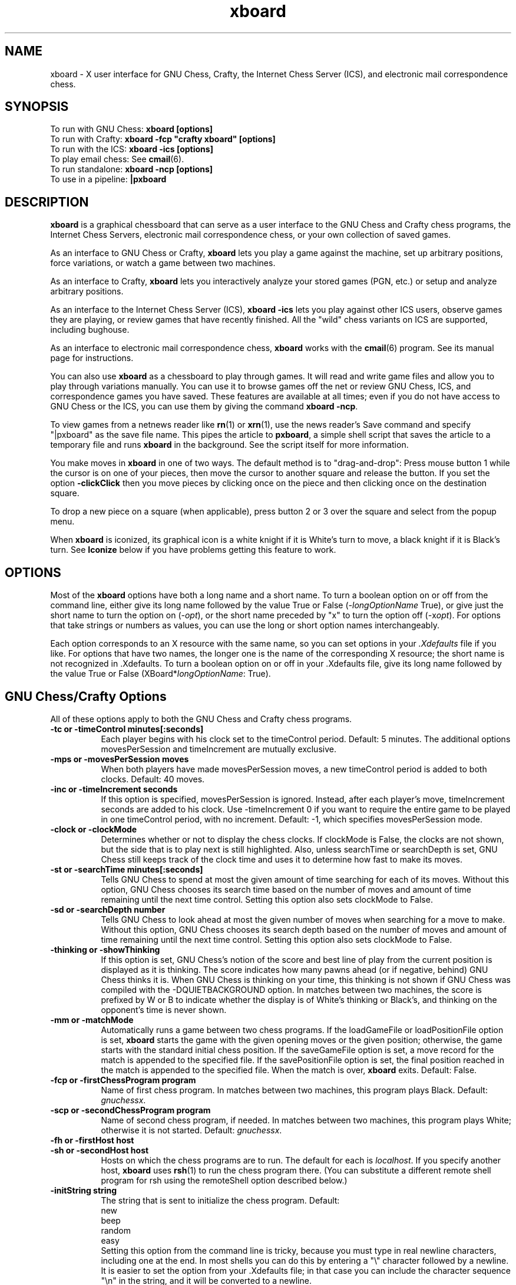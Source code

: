 .\" $Id: xboard.man,v 1.62 1996/12/19 22:42:52 mann Exp $
.TH xboard 6 "$Date: 1996/12/19 22:42:52 $" "GNU"
.SH NAME
.PP
xboard \- X user interface for GNU Chess, Crafty, the Internet Chess Server (ICS),
and electronic mail correspondence chess.
.SH SYNOPSIS
.PP
To run with GNU Chess:
.B xboard [options]
.br
To run with Crafty:
.B xboard -fcp \&"crafty xboard\&" [options]
.br
To run with the ICS:
.B xboard -ics [options]
.br
To play email chess: See
.BR cmail (6).
.br
To run standalone:
.B xboard -ncp [options]
.br
To use in a pipeline:
.B |pxboard
.SH DESCRIPTION
.PP
.BR xboard
is a graphical chessboard that can serve as a
user interface to the GNU Chess and Crafty chess programs, the
Internet Chess Servers,
electronic mail correspondence chess, or your own collection of saved games.
.PP
As an interface to GNU Chess or Crafty,
.BR xboard
lets you play a game against the machine,
set up arbitrary positions,
force variations, or watch
a game between two machines.
.PP
As an interface to Crafty,
.BR xboard
lets you interactively analyze your stored games (PGN, etc.)
or setup and analyze arbitrary positions.
.PP
As an interface to the Internet Chess Server (ICS),
.B xboard -ics
lets you play against other ICS users,
observe games they are playing, or review
games that have recently finished.  
All the "wild" chess variants on ICS are supported,
including bughouse.
.PP
As an interface to electronic mail correspondence chess,
.BR xboard
works with the
.BR cmail (6)
program.  See its manual page for instructions.
.PP
You can also use
.BR xboard
as a chessboard to play through games.
It will read and write game files and allow you to play 
through variations manually.
You can use it to browse games off the net
or review GNU Chess, ICS, and correspondence games you have saved.  
These features are available at all times; even if you do not have
access to GNU Chess or the ICS, you can use them by giving the command
.BR "xboard -ncp" .
.PP
To view games from a netnews reader like
.BR rn (1)
or
.BR xrn (1),
use the news reader's Save command and specify "|pxboard"
as the save
file name.  This pipes the article to 
.BR pxboard ,
a simple shell script that saves the article to a temporary file and runs
.BR xboard
in the background.  See the script itself for more information.
.PP
You make moves in
.BR xboard
in one of two ways. The default method is to "drag-and-drop":
Press mouse button 1 while the cursor is on one of your pieces, then
move the cursor to another square and release the button.
If you set the option
.BR -clickClick
then you move pieces by clicking once on the piece and then clicking once
on the destination square.
.PP
To drop a new piece on a square (when applicable),
press button 2 or 3 over the square and select from the popup menu.
.PP
When
.BR xboard
is iconized, its graphical icon is a white knight if it is White's turn to
move, a black knight if it is Black's turn.  See 
.B Iconize
below if you have problems getting this feature to work.
.SH OPTIONS
.PP
Most of the 
.BR xboard
options have both a long name and a short name.
To turn a boolean option on or off from the command line, either give
its long name followed by the value True or False
.RI ( -longOptionName
True), or give
just the short name to turn the option on
.RI ( -opt ),
or the short name preceded by "x" to turn the option off
.RI ( - x opt ).
For options that take strings or numbers as values, you can use the long or
short option names interchangeably.
.PP
Each option corresponds to an X resource
with the same name, so you can set options in your
.IR \&.Xdefaults
file if you like.
For options that have two names, the longer
one is the name of the corresponding X resource; the short name is not
recognized in \&.Xdefaults.
To turn a boolean option on or off in your \&.Xdefaults
file, give its long name followed by the value True or False 
.RI (XBoard* longOptionName :
True).
.SH GNU Chess/Crafty Options
All of these options apply to both the GNU Chess and Crafty
chess programs.
.TP 8
.B -tc or -timeControl minutes[:seconds]
Each player begins with his clock set to the timeControl period.
Default: 5 minutes.
The additional options movesPerSession and timeIncrement are mutually
exclusive.  
.TP 8
.B -mps or -movesPerSession moves
When both players have made movesPerSession moves, a
new timeControl period is added to both clocks.  Default: 40 moves.
.TP 8
.B -inc or -timeIncrement seconds
If this option is specified, movesPerSession is ignored.
Instead, after each player's move, timeIncrement seconds are
added to his clock.  
Use -timeIncrement 0 if you want to require the entire
game to be played in one timeControl period, with no increment.
Default: -1, which specifies movesPerSession mode.
.TP 8
.B -clock or -clockMode
Determines whether or not to display the chess clocks.
If clockMode is False, the clocks are not shown, but the
side that is to play next is still highlighted.  Also, unless 
searchTime or searchDepth is set, GNU Chess still keeps track of the
clock time and uses it to determine how fast to make its moves.
.TP 8
.B -st or -searchTime minutes[:seconds]
Tells GNU Chess to spend at most the given amount of time searching
for each of its moves.  Without this option, GNU Chess chooses
its search time based on the number of moves and amount of time
remaining until the next time control.
Setting this option also sets clockMode to False.
.TP 8
.B -sd or -searchDepth number
Tells GNU Chess to look ahead at most the given number of moves when searching
for a move to make.  Without this option, GNU Chess chooses
its search depth based on the number of moves and amount of time
remaining until the next time control.
Setting this option also sets clockMode to False.
.TP 8
.B -thinking or -showThinking
If this option is set, GNU Chess's notion of the score and best line of play
from the current position is displayed as it is thinking.  The score indicates
how many pawns ahead (or if negative, behind) GNU Chess thinks it is.  
When GNU Chess is thinking on your time, this thinking is not shown if GNU
Chess was compiled with the -DQUIETBACKGROUND option.
In matches between two machines, the score is prefixed by W or B to indicate
whether the display is of White's thinking or Black's, and thinking on the
opponent's time is never shown.
.TP 8
.B -mm or -matchMode
Automatically runs a game between two chess programs.
If the loadGameFile or loadPositionFile option is set, 
.BR xboard
starts the game with the given opening moves or the given
position; 
otherwise, the game starts with the standard initial chess position.
If the saveGameFile 
option is set, a move record for the match
is appended to the specified file.
If the savePositionFile 
option is set, the final position reached in the match
is appended to the specified file.
When the match is over, 
.BR xboard
exits.
Default: False.
.TP 8
.B -fcp or -firstChessProgram program
Name of first chess program.
In matches between two machines, this program plays Black.
Default:
.IR gnuchessx .
.TP 8
.B -scp or -secondChessProgram program
Name of second chess program, if needed.
In matches between two machines, this program plays White; otherwise
it is not started.
Default: 
.IR gnuchessx .
.TP 8
.B -fh or -firstHost host
.PD 0
.TP 8
.B -sh or -secondHost host
Hosts on which the chess programs are to run.  
The default for each is 
.IR localhost .
If you specify another host, 
.BR xboard
uses 
.BR rsh (1)
to run the chess program there.
(You can substitute a different remote shell program for rsh using the
remoteShell option described below.)
.PD
.TP 8
.B -initString string
The string that is sent to initialize the chess program.
Default:
.nf
    new
    beep
    random
    easy
.fi
Setting this option from the command line is tricky,
because you must type in real newline characters, including one at the end.
In most shells you can
do this by entering a "\\" character followed by a newline.
It is easier to set the option from your \&.Xdefaults file;
in that case you can include the character sequence "\\n" in the string, and
it will be converted to a newline.

If you change this option, don't remove the 
.I new
and
.I beep
commands.
You can remove the 
.I random
command if you
like; including it causes GNU Chess to randomize its move selection slightly so
that it doesn't play the same moves in every game.  
(Even without 
.IR random ,
GNU Chess
randomizes its choice of moves from its opening book.)
You can also remove 
.I easy
if you like; including it toggles easy mode
off, causing GNU Chess to think on your time.
That is, if 
.I easy
is 
.I included
in the initString, GNU Chess thinks on your time; if not, it does not.  
Yes, this does seem backwards, doesn't it!
You can also try adding other commands to the initString; 
see the GNU Chess documentation for details.
.TP 8
.B -whiteString string
.PD 0
.TP 8
.B -blackString string
These options control what is sent when the Machine White and Machine Black
buttons are selected.  This is mostly for compatibility with obsolete versions
of GNU Chess.
.PD
.SH Internet Chess Server Options
.TP 8
.B -ics or -internetChessServerMode
Connect with an Internet Chess Server to play chess against
its other users, observe games they are playing, or
review games that have recently finished.  Default: False.

To use xboard in ICS mode, run it in the foreground, and use the
terminal you started it from to type commands and receive text responses
from the chess server.  Useful ICS commands include
.IR who
to see who is logged on,
.IR games
to see what games are being played,
.IR match
to challenge another player to a game,
.IR observe
to observe an ongoing game,
.IR examine
or
.IR oldmoves
to review a recently completed game,
and of course
.IR help .
Some special 
.BR xboard
features are activated when you are in 
.IR examine 
mode on ICS.  See the descriptions of the menu commands
Forward, Backward, Pause, ICS Client, and Stop Examining below.
.TP 8
.B -icslogon or -internetChessServerLogonScript file-name
Whenever
.BR xboard
connects to the Internet Chess Server, if it finds a file with
the name given in this option,
it feeds the file's contents to the ICS as commands.
The default file name is 
.IR .icsrc .
Usually the first two lines of the file should be your ICS user name
and password.
The file can be either in $CHESSDIR, in 
.BR xboard 's
working directory if CHESSDIR is not set, or in your home directory.
.TP 8
.B -msLoginDelay delay
If you experience trouble logging onto an ICS using the
.B -icslogon
option, inserting some delay between characters of the login
script may help. This option inserts
.B delay
milliseconds of delay per character. Good values to
try are 100 and 250.
.TP 8
.B -icsinput or -internetChessServerInputBox
If this option is True in ICS mode,
.B xboard
creates an extra window that you can use for typing in ICS commands.
The input box is especially useful if you want to type in something long or do
some editing on your input, because output from ICS doesn't get mixed
in with your typing as it would in the main terminal window.
.TP 8
.B -autocomm or -autoComment
If autoComment is True, any remarks made on ICS while you are observing or
playing a game are recorded as a comment on the current move.  This includes
remarks made with the ICS commands
.I say, tell, whisper,
and
.I kibitz.
Limitation: remarks that you type yourself are not recognized;
.BR xboard
scans only the output from ICS, not the input you type to it.
Default: False.
.TP 8
.B -autoflag or -autoCallFlag
If autoCallFlag is True and your opponent runs out of time
before you do,
.BR xboard
will automatically call his flag, claiming a win on time (or a draw
if you do not have mating material).
Default: False.
.TP 8
.B -autobs or -autoObserve
If autoObserve is True and you add a player to your 
.IR gnotify
list on ICS,
.BR xboard
will automatically observe all of that player's games, unless you are
doing something else (such as observing or playing a game of your own) when
one starts.
The games are displayed 
from the point of view of the player on your gnotify list; that is, his
pawns move from the bottom of the window towards the top.
Exceptions:  If both players in a game are on your gnotify list, if
your ICS 
.IR highlight
variable is set to 0, or if the ICS you are using does not 
properly support observing from Black's point of view,
you will see the game from White's point of view.
Default: False.
.TP 8
.B -moves or -getMoveList
If getMoveList is True, whenever
.BR xboard
receives the first board of a new game (or a different game from
the one it is currently displaying), it
retrieves the list of past moves from the ICS.
You can then review the moves with the Forward and Backward commands
or save them with Save Game.  The default is True.  You might want to
turn off this option if you are observing several blitz games at once,
to keep from wasting time and network bandwidth fetching the move lists over
and over.
.TP 8
.B -quiet or -quietPlay
If this option is True, 
.BR xboard
will automatically issue an ICS 
.I "set shout 0"
command whenever you start a
game and a 
.I "set shout 1"
command whenever you finish one.  Thus you 
will not be distracted by shouts from other ICS users while playing.
Default: False.
.TP 8
.B -icshost or -internetChessServerHost host
The Internet host name or address of the chess server to connect 
to when in ICS mode.  
Default: chessclub.com.
See the file 
.I ics-addresses
in the 
.BR xboard
source distribution for a list of other addresses to try.  See
also the output of the command 
.IR "finger chess@ics.onenet.net" .
If your site doesn't have a working Internet name server, try 
specifying the host address in numeric form.  The address of chessclub.com
is 192.231.221.16; that of ics.onenet.net is 164.58.253.10.
.TP 8
.B -icsport or -internetChessServerPort port-number
The port number to use when connecting to a chess server in ICS mode.
Default: 5000.
.TP 8
.B -gateway host-name
If this option is set to a host name,
.BR xboard
uses
.BR rsh (1)
to run the 
.BR telnet (1)
program on the given host to communicate with the Internet
Chess Server instead of using its own internal implementation 
of the telnet protocol.
You can substitute a different remote shell program for rsh using the
remoteShell option described below.
See the FIREWALLS section below for an explanation of when this option is
useful. 
.TP 8
.B -telnet or -useTelnet
If this option is set to True,
.BR xboard 
runs the 
.BR telnet (1)
program to communicate with the Internet Chess
Server.  If the option is False (the default),
.BR xboard
opens a TCP socket and uses its own internal implementation 
of the telnet protocol to communicate with the ICS.  
See the FIREWALLS section
below for an explanation of when this option is useful.
.TP 8
.B -telnetProgram prog-name
This option gives the name of the telnet program to be used with the 
gateway and useTelnet options.  The default is 
.IR telnet .
The telnet program 
is invoked with the value of internetChessServerHost as its first argument
and the value of internetChessServerPort as its second argument.
See the FIREWALLS section below for an explanation of when this option is
useful. 
.TP 8
.B -internetChessServerCommPort or -icscomm dev-name
If this option is set, 
.BR xboard
communicates with the ICS through the given character I/O device
instead of opening a TCP connection.
Use this option if your system
does not have any kind of Internet connection itself (not
even a SLIP or PPP connection), but you do have dialup access 
(or a hardwired terminal line) to an Internet
service provider from which you can telnet to the ICS.

The support for this option in 
.BR xboard
is minimal.  You need to set all communication parameters and tty modes
before you enter
.BR xboard .

Use a script something like this:

.nf
    stty raw -echo 9600 > /dev/tty00
    xboard -ics -icscomm /dev/tty00
.fi

Here replace 
.IR /dev/tty00
with the name of the device that your
modem is connected to.  
You might have to add several more options to these stty commands.  See the
man pages for 
.BR stty (1)
and
.BR tty (4)
if you run into problems.  Also, on many systems
stty works on its standard input instead of standard output, so you
have to use "<" instead of ">".

If you are using linux, try starting with the script below.  Change it as
necessary for your installation.

.nf
    ##################################################
    #!/bin/sh -f
    # configure modem and fire up xboard
    
    # configure modem
    ( stty 2400 ; stty raw ; stty hupcl ; stty -clocal 
      stty ignbrk ; stty ignpar ; stty ixon ; stty ixoff 
      stty -iexten ; stty -echo ) < /dev/modem

    xboard -ics -icscomm /dev/modem
    ##################################################
.fi

After you start
.BR xboard
in this way, type whatever commands are necessary to dial out to
your Internet provider and log in.
Then telnet to ICS, using a command like 
.IR "telnet chessclub.com 5000" .
Important: See the paragraph in the LIMITATIONS section below 
about extra echoes.
.TP 8
.B -colorizeMessages or -colorize
Setting
.I colorizeMessages
to True causes Xboard to colorize the messages received from the ICS.
Colorization works only if your xterm 
supports ISO 6429 escape sequences for changing text colors.
.TP 8
.B -colorShout foreground,background,bold
.PD 0
.TP 8
.B -colorSShout foreground,background,bold
.TP 8
.B -colorChannel foreground,background,bold
.TP 8
.B -colorKibitz foreground,background,bold
.TP 8
.B -colorTell foreground,background,bold
.TP 8
.B -colorChallenge foreground,background,bold
.TP 8
.B -colorNormal foreground,background,bold
.PD
These options set the colors used when colorizing ICS messages.
All ICS messages are grouped into one of these categories:
shout, sshout, channel 1, other channel, kibitz, tell, challenge, normal.

Each foreground or background argument can be one of the following:
black, red, green, yellow, blue, magenta, cyan, white, or default.
Here "default" means the default foreground or background color of
your xterm.  Bold can be 1 or 0.  If background is omitted, "default"
is assumed; if bold is omitted, 0 is assumed.

Here is an example of how to set the colors in your \&.Xdefaults file.
The colors shown here are the default values; you will get
them if you turn -colorize on without specifying your own colors.
.nf
    xboard*colorizeMessages: true	
    xboard*colorShout: green
    xboard*colorSShout: green, black, 1
    xboard*colorChannel1: cyan
    xboard*colorChannel: cyan, black, 1
    xboard*colorKibitz: magenta, black, 1
    xboard*colorTell: yellow, black, 1
    xboard*colorChallenge: red, black, 1
    xboard*colorNormal: default
.fi
.SH Load and Save Options
.TP 8
.B -lgf or -loadGameFile file
.PD 0
.TP 8
.B -lgi or -loadGameIndex index
If the loadGameFile option is set,
.BR xboard
loads the specified game file at startup.
The file name "-" specifies the standard input.
If there is more than one game in the file,
.BR xboard
pops up a menu of the available games, with entries based on their PGN 
(portable game notation) tags.
If the loadGameIndex option is set to
.IR N ,
the menu is suppressed and
the
.IR N th
game found in the file is loaded immediately.
The menu is also suppressed if matchMode is enabled or if the game file
is a pipe; in these cases the first game in
the file is loaded immediately.  Use the
.BR pxboard
shell script if you want to pipe files containing multiple games into
.BR xboard 
and still see the menu.
.PD
.TP 8
.B -td or -timeDelay seconds
Time delay between moves during 
.BR Load Game .
Fractional seconds are allowed; try -td 0.4.  
A time delay value of -1 tells
.BR xboard
not to step through game files automatically.
Default: 1 second.
.TP 8
.B -sgf or -saveGameFile file
If this option is set, 
.BR xboard 
appends a record of every game played to the specified file.
The file name "-" specifies the standard output.
.TP 8
.B -autosave or -autoSaveGames
If this option is True, at the end of every game
.BR xboard
prompts you for a file name and appends a record
of the game to the file you specify.  Ignored if saveGameFile is set.
Default: False.
.TP 8
.B -lpf or -loadPositionFile file
.PD 0
.TP 8
.B -lpi or -loadPositionIndex index
If the loadPositionFile option is set,
.BR xboard
loads the specified position file at startup.
The file name "-" specifies the standard input.
If the loadPositionIndex option is set to 
.IR N ,
the
.IR N th
position found in the file is loaded; otherwise the first position is loaded.
.PD
.TP 8
.B -spf or -savePositionFile file
If this option is set, 
.BR xboard 
appends the final position reached in
every game played to the specified file.
The file name "-" specifies the standard output.
.TP 8
.B -oldsave or -oldSaveStyle
If this option is False (the default), 
.BR xboard
saves games in PGN (portable game notation) and positions in FEN
(Forsythe-Edwards notation).  If the option is True, 
a save style that is compatible with older versions of
.BR xboard
is used instead.
.SH User Interface Options
.TP 8
.B standard Xt options
.BR xboard
accepts standard Xt options like -display, -geometry, and -iconic.
.TP 8
.B -bell or -ringBellAfterMoves
If this option is True,
.BR xboard
alerts you by ringing the terminal bell after each
of your opponent's moves (or after every move if
you are observing a game on the Internet Chess Server).
The bell is not rung after moves you make 
or moves read from a saved game file.  Default: False.

If you turn on this option when using
.BR xboard
with the Internet Chess Server, you will probably want to
give the 
.I "set bell 0"
command to the ICS, since otherwise the ICS
will ring the bell itself after every move.
.TP 8
.B -queen or -alwaysPromoteToQueen
If this option is False (the default),
.BR xboard
brings up a dialog box whenever you move a pawn to the last rank,
asking what piece you want to promote it to.  
If the option is True, your pawns are always promoted to
queens.  (Your opponent can still underpromote, however.)
.TP 8
.B -legal or -checkLegality
If this option is True (the default), 
.B xboard
checks whether moves you try to make with the mouse are legal, and
refuses to let you make an illegal move.  If the option is False,
you can make any move.  If GNU Chess, Crafty, or the ICS is active,
they will still reject illegal moves.  Turning off this option is
useful if you are playing a chess variant with rules that 
.B xboard
does not understand.
.TP 8
.B -size or -boardSize "(Large | Medium | Small | Tiny | n1,n2,n3,n4,n5,n6)"
Determines how large the board will be.
The Large board uses 80x80 pieces, Medium 64x64, Small 40x40, and Tiny 21x21.
Piece bitmaps of all these sizes are built into
.BR xboard .
The default depends on the size of your screen; it is approximately the
largest size that will fit without clipping.

You can select other sizes or vary other layout parameters by providing
a list of comma-separated values (with no spaces) as the argument.
The n1 value gives the piece size, n2 the width of the black border
between squares, n3 the preferred pixel size for the 
.IR clockFont ,
n4 the preferred pixel size for the 
.IR coordFont ,
n5 the smallLayout flag (0 or 1), and n6 the tinyLayout flag (0 or 1).  
If smallLayout is 1 and 
.I titleInWindow
is True, 
the window layout is rearranged to make more room for the title.
If tinyLayout is 1, the labels on the menu bar are abbreviated
to one character each, the buttons in the button bar are made narrower,
and a smaller default font is used.
You do not need to provide all the values; for any you omit from the
end of the list, defaults are taken from the nearest built-in size.
.TP 8
.B -coords or -showCoords
If this option is True,
.BR xboard
displays algebraic coordinates along the board's left and bottom edges.
The default is False.  The
.IR coordFont
option specifies what font to use.  
.TP 8
.B -flip or -flipView
If you are
playing a game on the ICS, the board is always
oriented at the start of the game so that your 
pawns move from the bottom of the window towards the top.
Otherwise, the starting orientation 
is determined by the flipView option; if it is
False (the default), White's pawns move from bottom to top at the
start of each game; if it is True, Black's pawns move from bottom to top.
.TP 8
.B -title or -titleInWindow 
If this option is True, 
.BR xboard
displays player names (for ICS games) and game file names (for Load
Game) inside its main window.  If the option is False (the default),
this information is displayed only in the window banner.  You probably
won't want to set this option unless the information is not showing up
in the banner, as happens with a few X window managers.
.TP 8
.B -mono or -monoMode
Determines whether
.BR xboard
displays its pieces and squares with two colors (True) or four (False).
You shouldn't have to specify monoMode;
.BR xboard
will determine if it is necessary.
.TP 8
.B -borderXoffset
.PD 0
.TP 8
.B -borderYoffset
These options are part of a kludge 
that helps position the Comment and Edit Comment
windows in the same place on the screen when they are closed and reopened.
They should be set equal to the width and height of the borders that
your X window manager adds to windows when it displays them.  The
defaults are correct for 
.BR tvtwm (1).
.PD
.TP 8
\fB\-flashCount\fP \fIcount\fP
.PD 0
.TP 8
\fB\-flashRate\fP \fIrate\fP
These options enable flashing of pieces when they
land on their destination square.
.B flashCount
tells XBoard how many times to flash a piece after it
lands on its destination square.
.B flashRate
controls the rate of flashing (flashes/sec).
Defaults:

.nf
    flashCount = 0 (No flashing)
    flashRate = 5
.fi

Here's an example of how to specify these options in your .Xdefaults file:

.nf
    xboard*flashCount: 3
    xboard*flashRate: 5
.fi

.PD
.TP 8
.B -clickClick or -click
With this option, you move pieces by clicking once on the
piece and then once on the destination square. Without this
option,
.BR xboard
defaults to the click-drag-release behavior.
Here's an example of how to specify this option in your .Xdefaults file:

.nf
    xboard*clickClick: True
.fi
.PD
.TP 8
.B -clockFont
The font used for the clocks.
If the option
value is a pattern that does not specify the font size, 
.BR xboard
tries to choose an appropriate font for the board size being used.
Default: -*-helvetica-bold-r-normal--*-*-*-*-*-*-*-*.
.TP 8
.B -coordFont
The font used for rank and file coordinate labels if 
.IR showCoords
is True.
If the option
value is a pattern that does not specify the font size, 
.BR xboard
tries to choose an appropriate font for the board size being used.
Default: -*-helvetica-bold-r-normal--*-*-*-*-*-*-*-*.
.TP 8
.B -font
The font used for popup dialogs, menus, comments, etc.
If tinyLayout is true (e.g., if "-size Tiny" is specified), the default is
-*-helvetica-medium-r-normal--11-*-*-*-*-*-*-*.  Otherwise, the default is
-*-helvetica-medium-r-normal--14-*-*-*-*-*-*-*.
.TP 8
.B -bitmapDirectory or -bm
By default, 
.BR xboard
uses a set of compiled-in bitmaps for its pieces, icons, and menu checkmark.
If the
.IR bitmapDirectory
option is set at runtime,
bitmaps are taken from files in the specified directory.
If any bitmap file is missing or unusable, 
.BR xboard
looks for a built-in bitmap of the required type and size instead.

Files in the bitmapDirectory must be named as follows:
The first character of a piece bitmap name gives the piece it 
represents (p, n, b, r, q, or k),
the next characters give the size in pixels, the
following character indicates whether the piece is solid or outline (s or o),
and the extension is ".bm".
For example, a solid 80x80 knight would be named "n80s.bm".
The outline bitmaps are used only in monochrome mode.
The icons are named "icon_white.bm" and "icon_black.bm", and the
menu checkmark is named "checkmark.bm".

Two sets of bitmaps are distributed with
.BR xboard .
Those in the directory
.I bitmaps
are normally compiled in as the default.
Those in the
.I bitmaps.xchess
directory can be selected at runtime with the bitmapDirectory option.
If you want to compile in the latter set as the default, rename the
.I bitmaps 
directory to "bitmaps.fselch" and the
.I bitmaps.xchess
directory to "bitmaps"; then recompile
.BR xboard .
If you want to add another compiled-in size, edit the bitmaps.h file
in the bitmaps directory, and
optionally edit xboard.h to associate a name and default layout
parameters with your new size.
.TP 8
.B -xpmDirectory or -xpm
Instead of bitmaps,
.B xboard
can use X pixmaps as its piece images.
If the
.IR xpmDirectory
option is set,
pixmaps are taken from files in the specified directory.
The directory
may contain multiple sizes of pieces. 
.B xboard
will choose the closest
based either on screen size or on the 
.I size 
option.

You can import pieces from the
.B ZIICS
distribution by using the 
.B zic2xpm
program to convert them to pixmaps.
ZIICS provides a large number of piece sets to choose from.
Here's how to import them:
.sp
1) Download the ZIICS distribution. It is available from

.nf
     ftp://ftp.onenet.net/pub/chess/DOS/ziics131.exe
.fi
.sp
2) Unzip it into a directory, for example:

.nf
      unzip -L ziics131.exe -d ~/ziics
.fi
.sp
3) Pick a chess set you want to use, for example the FRITZ4 set.
Create a directory to hold the pieces, then run the
.B zic2xpm
program to create the pieces:

.nf
      mkdir ~/fritz4
      cd ~/fritz4
      zic2xpm ~/ziics/fritz4.*
.fi
.sp
(The
.B zic2xpm
program is in the directory where Xboard was compiled,
in case you didn't do a 
.IR "make install" .)
.sp
4) Now, just add the
.B -xpm
option when you start Xboard:

.nf
     xboard -xpm ~/fritz4     (... other options ...)
.fi
.sp
Or, even easier, just add this to your .Xdefaults file:
.nf
     xboard*xpmDirectory: ~/fritz4
.fi
.sp
Now you don't have to give the
.B -xpm
option every time.
.TP 8
.B -whitePieceColor
.PD 0
.TP 8
.B -blackPieceColor
.TP 8
.B -lightSquareColor
.TP 8
.B -darkSquareColor
.PD
Colors to use for the pieces and squares.
Defaults:

.nf
    -whitePieceColor     #FFFFCC
    -blackPieceColor     #202020
    -lightSquareColor    #C8C365
    -darkSquareColor     #77A26D
.fi

If you are using a grayscale monitor, try setting the colors to:

.nf
    -whitePieceColor     gray100
    -blackPieceColor     gray0
    -lightSquareColor    gray80
    -darkSquareColor     gray60
.fi
.SH Other Options
.TP 8
.B -ncp or -noChessProgram
If this option is True,
.BR xboard
acts as a passive chessboard; it does not
start a chess program at all.
Turning on this option also turns off clockMode.
Default: False.
.TP 8
.B -debug or -debugMode
Turns on debugging printout.
.TP 8
.B -rsh or -remoteShell shell-name
Name of the command used to run programs remotely.  
The default is 
.I rsh
or
.IR remsh ,
determined when
.BR xboard
is configured and compiled.
.TP 8
.B -ruser or -remoteUser user-name
User name on the remote system when running programs with the remoteShell.
The default is your local user name.
.SH MENU COMMANDS, BUTTONS, AND KEYS
.PP
All 
.BR xboard
commands are available on menus.  The most frequently used
commands also have shortcut keys or on-screen buttons.
.SH File Menu
.TP 8
.B Reset
Resets
.BR xboard
and GNU Chess to the beginning of a new chess game.
The "r" key is a keyboard equivalent.
In Internet Chess Server mode, clears the current state of 
.BR xboard ,
then resynchronizes with ICS by sending a 
.IR refresh
command.
If you want to stop playing, observing, or examining a game 
on ICS, use an appropriate command from the 
Action menu, not Reset.
.TP 8
.B Load Game
Plays a game from a record file.
The "g" key is a keyboard equivalent.
A popup dialog prompts you for the file name.
If the file contains more than one game, a second popup dialog displays
a list of games (with information drawn from their PGN tags, if any), and you
can select the one you want.
Alternatively, you can load the 
.IR N th
game in the file directly from the file name dialog, by typing the number
.IR N 
after the file name, separated by a space.

The game file parser will accept PGN (portable game notation), or
in fact almost any file that contains moves in algebraic notation.
Notation of the form "P@f7" is accepted for piece-drops in bughouse games;
this is a nonstandard extension to PGN.
If the file includes a PGN position (FEN tag), or an old-style
.BR xboard
position diagram
bracketed by "[--" and "--]" before the
first move, the game starts from that position.
Text enclosed in parentheses, square brackets, or curly braces 
is assumed to be commentary and is displayed in a pop-up window.
Any other text in the file is ignored.  PGN variations (enclosed in 
parentheses) are treated as comments; 
.BR xboard
is not able to walk variation trees.
.TP 8
.B Load Next Game
Loads the next game from the last game record file you loaded.
The shifted "N" key is a keyboard equivalent.
.TP 8
.B Load Previous Game
Loads the previous game from the last game record file you loaded.
The shifted "P" key is a keyboard equivalent.
Not available if the last game was loaded from a pipe.
.TP 8
.B Reload Same Game
Reloads the last game you loaded.
Not available if the last game was loaded from a pipe.
.TP 8
.B Load Position
Sets up a position from a position file.
A popup dialog prompts you for the file name.
If the file contains more than one saved position, and you want
to load the 
.IR N th
one, type the number 
.IR N 
after the file name, separated by a space.
Position files must be in FEN (Forsythe-Edwards notation), or in the format
that the Save Position command writes when oldSaveStyle is turned on.
.TP 8
.B Save Game
Appends a record of the current game to a file.
A popup dialog prompts you for the file name.
If the game did not begin with the standard starting position,
the game file includes the starting position used.
Games are saved in the PGN (portable game notation) format,
unless the oldSaveStyle option is
True, in which case they are saved in an older format that is specific to 
.BR xboard .
Both formats are human-readable, and both can be read back by the Load Game 
command. 
Notation of the form "P@f7" is generated for piece-drops in bughouse games;
this is a nonstandard extension to PGN.
.TP 8
.B Save Position
Appends a diagram of the current position to a file.
A popup dialog prompts you for the file name.
Positions are saved in FEN (Forsythe-Edwards notation) format unless
the oldSaveStyle option is True, in which case they are saved in an older,
human-readable format that is specific to 
.BR xboard .
Both formats can be read back by the Load Position command.
.TP 8
.B Mail Move
.PD 0
.TP 8
.B Reload CMail Message
See the manual page for
.BR cmail (6).
.PD
.TP 8
.B Exit
Exits from
.BR xboard .
The shifted "Q" key is a keyboard equivalent.
.SH Mode Menu
.TP 8
.B Machine White
Forces GNU Chess to play White.  GNU Chess mode only.
.TP 8
.B Machine Black
Forces GNU Chess to play Black.  GNU Chess mode only.
.TP 8
.B Two Machines
Plays a game between two computer programs.  GNU Chess mode only.
.TP 8
.B Analysis Mode
Puts XBoard in analysis mode on the current edited position or game.
This mode requires that you use Crafty, version 9.25 or higher.
See the manual section
GETTING CRAFTY
for more information on getting and installing Crafty.
.TP 8
.B Analyze File
This mode lets you load a game from a file (PGN, etc.) and use Crafty
to interactively analyze it. This requires that you use Crafty 9.25
or higher.
See the manual section
GETTING CRAFTY
for more information on getting and installing Crafty.
.TP 8
.B ICS Client
ICS mode only.  Takes 
.BR xboard
out of the Edit Game or Edit Position state.

While you are examining a game on the ICS,
you can issue the ICS position-editing commands with the mouse.  
Do this with ICS Client selected on the Mode menu, not Edit Position; the
latter edits only your local copy of the position.
To drop a new piece on a square, press mouse button 2 or 3
over the square.  This brings up a menu of white pieces (button 2) or black
pieces (button 3).  Additional menu choices let you empty the square or
clear the board.
You cannot set the side to play or drag pieces to arbitrary squares while
examining on ICS, however; the ICS permits only legal moves in this mode.

If you are playing a bughouse game on the ICS, you can drop an offboard piece
by pressing mouse button 2 or 3 over an empty square to bring up a piece menu.
It makes no difference which button you use.  A list of the offboard pieces
each player has available is shown in the window title after the player's name.
.TP 8
.B Edit Game
Allows you to make moves for both Black and White, and
to change moves after backing up with the Backward command.
The clocks do not run.

In GNU Chess mode, GNU chess continues to check moves for
legality but does not participate in the game.  You can bring GNU
Chess back into the game by selecting Machine White, Machine Black, 
or Two Machines.

In ICS mode, the moves are not sent to the ICS:
Edit Game takes 
.BR xboard
out of ICS Client mode and lets you edit games locally.
If you want to edit
games on ICS in a way that other ICS users can see,
use the ICS
.IR examine
command or start an ICS match against yourself.
.TP 8
.B Edit Position
Lets you set up an arbitrary board position.
Use mouse button 1 to drag pieces to new squares, or to
delete a piece by dragging it off the board or dragging an empty square
on top of it.  To drop a new piece on a square, press mouse button 2 or 3
over the square.  This brings up a menu of white pieces (button 2) or black
pieces (button 3).  Additional menu choices let you empty the square or
clear the board.  You can set the side to play next
by clicking on the White or Black indicator at the top of the screen.
Selecting Edit Position causes 
.BR xboard
to discard all remembered moves in the current game.

In ICS mode, changes made to the position by Edit Position
are not sent to the ICS:  Edit Position takes 
.BR xboard
out of ICS Client mode and lets you edit positions locally.
If you want to edit
positions on ICS in a way that other ICS users can see,
use the ICS
.IR examine
command, or start an ICS match against yourself.  
(See also the ICS Client topic above.)
.TP 8
.B Show Game List
Shows or hides the list of games generated by the last Load Game command.
.TP 8
.B Edit Tags
Lets you edit the PGN (portable game notation)
tags for the current game.  After editing, the tags must still conform to
the PGN tag syntax:

.nf
    <tag-section> ::= <tag-pair> <tag-section>
		      <empty>
    <tag-pair> ::= [ <tag-name> <tag-value> ]
    <tag-name> ::= <identifier>
    <tag-value> ::= <string>
.fi

See the PGN Standard for full details.  Here is an example:

.nf
    [Event "Portoroz Interzonal"]
    [Site "Portoroz, Yugoslavia"]
    [Date "1958.08.16"]
    [Round "8"]
    [White "Robert J. Fischer"]
    [Black "Bent Larsen"]
    [Result "1-0"]
.fi

Any characters that do not match this syntax are silently ignored.  Note that
the PGN standard requires all games to have at least the seven tags shown
above.  Any that you omit will be filled in by
.BR xboard
with "?" (unknown value), or "-" (inapplicable value).
.TP 8
.B Edit Comment
Adds or modifies a comment on the current position.  Comments are
saved by Save Game and are displayed by Load Game, Forward, and Backward.
.TP 8
.B ICS Input Box
Shows or hides the ICS input box.  
See the internetChessServerInputBox option.  ICS mode only.
.TP 8
.B Pause
Pauses updates to the board, and if you are playing
against GNU Chess, also pauses your clock.
To continue, select Pause again, and the display will automatically
update to the latest position.
The [P] button and keyboard "p" key are equivalents.

If you select Pause when you are playing against GNU Chess and
it is not your move, GNU Chess's clock
will continue to run and it will eventually make a move, at which point
both clocks will stop.  Since board updates are paused, however,
you will not see the move until you exit from Pause mode (or select Forward).
This behavior is meant to simulate adjournment with a sealed move.

If you select Pause while you are in 
.IR examine
mode on ICS, you can step
backward and forward in the current history of the examined game without
affecting the other observers and examiners.  Select Pause again to reconnect
yourself to the current state of the game on ICS.

If you select Pause while you are loading a game, the 
game stops loading.
You can load more moves manually by selecting Forward, or resume automatic
loading by selecting Pause again.
.SH Action Menu
.TP 8
.B Accept
Accepts a pending match offer.
If there is more than one offer pending, you will have to type in a more
specific command instead of using this menu choice.  ICS mode only.
.TP 8
.B Decline
Declines a pending offer (match, draw, adjourn, etc.).
If there is more than one offer pending, you will have to type in a more
specific command instead of using this menu choice.  ICS mode only.
.TP 8
.B Call Flag
Calls your opponent's flag, claiming a win on time, or claiming a draw
if you are both out of time.  You can also call your opponent's flag
by clicking on his clock or by pressing the keyboard "t" key.
.TP 8
.B Draw
Offers a draw to your opponent, accepts a pending draw offer
from your opponent, or claims a draw by repetition or the 50-move 
rule, as appropriate.  The "d" key is a keyboard equivalent.  Not available
in GNU Chess mode.
.TP 8
.B Adjourn
Asks your opponent to agree to adjourning the current game, or
agrees to a pending adjournment offer from your opponent.  ICS mode only.
.TP 8
.B Abort
Asks your opponent to agree to aborting the current game, or
agrees to a pending abort offer from your opponent.
An aborted game ends immediately without affecting either player's rating.
.TP 8
.B Resign
Resigns the game to your opponent.  The shifted "R" key is a keyboard
equivalent. 
.TP 8
.B Stop Observing
Ends your participation in observing a game, by issuing the ICS
.IR observe
command with no arguments.  ICS mode only.
.TP 8
.B Stop Examining
Ends your participation in examining a game, by issuing the ICS
.IR unexamine
command.  ICS mode only.
.SH Step Menu
.TP 8
.B Backward
Steps backward through a series of remembered moves.
The [<] button and the "b" key are equivalents.
In addition, pressing the Control key steps back one move, and releasing
it steps forward again.

In most modes, Backward only lets you look back at 
old positions; it does not retract moves.
This is the case if you are playing against GNU Chess, playing or
observing a game on the ICS, or loading a game.  If you select Backward in any
of these situations, you will not be allowed to make a different move.
Use Retract Move or Edit Game if you want to change past moves.

If you are examining a game on ICS, the behavior of
Backward depends on whether 
.BR xboard
is in Pause mode.
If Pause mode is off, Backward issues the ICS 
.IR backward
command, which
backs up everyone's view of the game and allows you to make a different move.
If Pause mode is on, Backward only backs up your local view.
.TP 8
.B Forward
Steps forward through a series of remembered moves (undoing the effect of
Backward) or forward through a game file.
The [>] button and the f key are equivalents.

If you are examining a game on ICS, the behavior of
Forward depends on whether 
.BR xboard
is in Pause mode.
If Pause mode is off, Forward issues the ICS 
.IR forward
command, which
moves everyone's view of the game forward along the current line.
If Pause mode is on, Forward only moves your local view forward, and it
will not go past the position that the game was in when you paused.
.TP 8
.B Back to Start
Jumps backward to the first remembered position in the game.
The [<<] button and the shifted "B" key are equivalents.

In most modes, Back to Start only lets you look back at 
old positions; it does not retract moves.
This is the case if you are playing against GNU chess, playing or
observing a game on the ICS, or loading a game.  If you select Back to
Start in any
of these situations, you will not be allowed to make different moves.
Use Retract Move or Edit Game if you want to change past moves; or
use Reset to start a new game.

If you are examining a game on ICS, the behavior of
Back to Start depends on whether 
.BR xboard
is in Pause mode.
If Pause mode is off, Back to Start issues the ICS 
.I backward 999999
command, which
backs up everyone's view of the game to the start and allows you to make
different moves.
If Pause mode is on, Back to Start only backs up your local view.
.TP 8
.B Forward to End
Jumps forward to the last remembered position in the game.
The [>>] button and the shifted "F" key are equivalents.

If you are examining a game on ICS, the behavior of
Forward to End depends on whether 
.BR xboard
is in Pause mode.
If Pause mode is off, Forward to End issues the ICS 
.I forward 999999
command, which moves everyone's view of the game forward to the end
of the current line.  
If Pause mode is on, Forward to End only moves your local view forward, and it
will not go past the position that the game was in when you paused.
.TP 8
.B Revert
If you are examining a game on ICS and Pause mode is off, 
issues the ICS command
.IR revert .
.TP 8
.B Truncate Game
Discards all remembered moves of the game beyond the current position.
Puts 
.BR xboard
into Edit Game mode if it was not there already.
.TP 8
.B Move Now
Forces GNU Chess to move immediately.  GNU Chess mode only.
.TP 8
.B Retract Move
Retracts your last move.  
In GNU Chess mode, you can do this only after GNU Chess has replied to
your move; if GNU Chess is still thinking, use Move Now first.
In ICS mode, Retract Move issues the command 
.I takeback 1
or
.I takeback 2
depending on whether it is your opponent's move or yours.
.SH Options Menu
.TP 8
.B Always Queen
Toggles the alwaysPromoteToQueen option.
.TP 8
.B Auto Comment
Toggles the autoComment option.
.TP 8
.B Auto Flag
Toggles the autoCallFlag option.
.TP 8
.B Auto Observe
Toggles the autoObserve option.
.TP 8
.B Auto Save
Toggles the autoSaveGames option.  Disabled if the saveGameFile
option is set, as in that case all games are saved to the specified file.
.TP 8
.B Bell
Toggles the ringBellAfterMoves option.
.TP 8
.B Check Legality
Toggles the checkLegality option.
.TP 8
.B Flip View
Inverts your view of the chess board for the duration of the current
game.  Starting a new game returns the board to normal.  

If you are
playing a game on the ICS, the board is always
oriented at the start of the game so that your 
pawns move from the bottom of the window towards the top.
Otherwise, the starting orientation is determined by the flipView command line
option; if it is False (the default), White's pawns move from bottom
to top at the start of each game; if it is True, Black's pawns move
from bottom to top.
.TP 8
.B Get Move List
Toggles the getMoveList option.  
When you turn this option on from the menu,
.BR xboard
immediately fetches the move list of the current game (if any).
.TP 8
.B Old Save Style
Toggles the oldSaveStyle option.
.TP 8
.B Periodic Updates
If you are using the "xboard-supported"
version of Crafty (see the manual section
GETTING CRAFTY
for details), then you can decide whether you want the Analysis Window
to be updated periodically or not. If this option is unchecked (or if
you are not using the "xboard-supported" Crafty), the analysis window
will be updated only when the analysis changes. If this option is
checked, the Analysis Window will be updated every two seconds.
.TP 8
.B Quiet Play
Toggles the quietPlay option.
.TP 8
.B Show Coords
Toggles the showCoords option.
.TP 8
.B Show Thinking
Toggles the showThinking option.
.SH Help Menu
.TP 8
.B Info XBoard
Displays the
.B xboard
info file in a new window.  For this feature to work,
you must have the GNU info program installed on your system,
and the file xboard.info must either be present in the current 
working directory, or have been installed by 
the 
.I "make install"
command when you built 
.BR xboard .
.TP 8
.B Man XBoard
Displays this man page in a new window.  For this feature to work,
the file xboard.6 must have been installed by 
the
.I "make install"
command when you built 
.BR xboard ,
and the
directory it was placed in must be on the search path for your system's
.BR man (1)
command.
.TP 8
.B Hint
Displays a move hint from GNU Chess.  GNU Chess mode only.
.TP 8
.B Book
Displays a list of possible moves from GNU Chess's opening book.
The first column gives moves, the second column gives one possible response
for each move, and the third column shows the number of lines in the
book that include the move from the first column.  If you select this option
and nothing happens, GNU Chess is out of its book.  GNU Chess mode only.
.TP 8
.B About XBoard
Shows the current 
.BR xboard
version number.
.SH Other shortcut keys
.TP 8
.B Iconize
Pressing the i or c key iconizes
.BR xboard .
The graphical icon displays a white knight if it is White's move, or a
black knight if it is Black's move.  If your X window manager displays only
text icons, not graphical ones, check its documentation; there is probably a
way to enable graphical icons.  If you are running the Motif window manager 
.BR mwm (1),
add these lines to your \&.Xdefaults file and restart mwm:

.nf
    Mwm*iconDecoration: activelabel label image
    Mwm*XBoard*iconImageBackground: White
    Mwm*XBoard*iconImageForeground: Black
.fi

The first line above enables graphical icons in 
.BR mwm ;
you don't need it if you already have them.
The next two lines force the white knights to come out white and the black
knights black.  Unfortunately these resources can't be set from inside 
.BR xboard ;
you have to set them in your \&.Xdefaults.
.PP
You can add or remove
.BR xboard
shortcut keys
using the X resource 
.IR form.translations .
Here is an example of what would go in your \&.Xdefaults file:

.nf
    XBoard*form.translations: Shift<Key>?: AboutGameProc() \\n \\
	<Key>y: AcceptProc() \\n \\
	<Key>n: DeclineProc() \\n \\
	<Key>i: NothingProc()
.fi

Binding a key to NothingProc makes it do nothing, thus removing it as a
shortcut key.
The 
.BR xboard
functions that can be bound to keys are: 
AbortProc,
AboutGameProc,
AboutProc,
AcceptProc,
AdjournProc,
AlwaysQueenProc,
AnalyzeGameProc,
AnalyzeModeProc,
AutobsProc,
AutoflagProc,
AutosaveProc,
BackwardProc,
BellProc,
BookProc,
CallFlagProc,
DebugProc,
DeclineProc,
DrawProc,
EditCommentProc,
EditGameProc,
EditPositionProc,
EditTagsProc,
FlipViewProc,
ForwardProc,
GetMovesProc,
HintProc,
Iconify,
IcsClientProc,
InfoProc,
LoadGameProc,
LoadNextGameProc,
LoadPositionProc,
LoadPrevGameProc,
MachineBlackProc,
MachineWhiteProc,
MailMoveProc,
ManProc,
MoveNowProc,
NothingProc,
OldSaveStyleProc,
PauseProc,
PeriodicUpdatesProc,
QuietPlayProc,
QuitProc,
ReloadCmailMsgProc,
ReloadGameProc,
ResetProc,
ResignProc,
RetractMoveProc,
RevertProc,
SaveGameProc,
SavePositionProc,
ShowCoordsProc,
ShowGameListProc,
ShowThinkingProc,
StopExaminingProc,
StopObservingProc,
ToEndProc,
ToStartProc,
TruncateGameProc, and
TwoMachinesProc.
.SH ANALYSIS MODES
.PP
If you are using the chess program
.B Crafty
(version
.B 9.25
or above), you can use 
.B xboard
to analyze your games.
See the section titled GETTING CRAFTY
for more information on obtaining and installing Crafty.
There are a few ways to analyze:
.sp
.RS +.6i
.ti -4
.B Analyzing a stored game (PGN, etc):
Choose
.I Analyze File
from the
.I Mode Menu.
Type the name of the file you wish to load.
If the file contains multiple games, another popup will
appear to let you choose which game you want to analyze.
Use the arrow buttons to move through the game and watch
Crafty's analysis.
.sp
.ti -4
.B Setting up a position to analyze
Choose
.I Edit Position
from the
.I Mode Menu.
Edit the board (the right and middle mouse buttons bring up
the black/white piece menus). When finished editing, click on
either the White or Black clock to tell Xboard who's turn it is
to move. Choose
.I Analysis Mode
from the
.I Mode Menu.
Watch the analysis, move pieces around, etc.
.sp
.ti -4
.B Analyzing a new game
If you want to start a new analysis from a fresh board,
choose
.I Reset Game
from the
.I File Menu,
then choose
.I Analysis Mode
from the
.I Mode Menu.
Now you can move pieces around and watch Crafty's analysis.
.RE
.SH GETTING CRAFTY
.PP
Crafty is a strong, rapidly evolving chess program. This rapid
pace of development is good, because it means Crafty is always
getting better. However, this can also cause problems with
backwards compatibility.

To make life easier for the user, and also for the 
.B xboard
developers, an "xboard-supported" version of Crafty is being provided. This
version of Crafty includes some important changes that
make it work better with 
.BR xboard .
You can get more information on it from either:

.nf
    http://fly.hiwaay.net/~frankm/crafty.html
.fi

Or, if you don't have HTTP access:

.nf
   ftp://gw2.maf.mobile.al.us/frankm/crafty/README
.fi

You can of course always grab Bob Hyatt's latest official version
from:

.nf
   ftp://ftp.cis.uab.edu/hyatt/crafty.tar.gz
.fi

But please be aware of the caveats mentioned on the Web
page before reporting "bugs" to the 
.B xboard
developers.
.SH FIREWALLS
.PP
By default,
.B xboard -ics
communicates with an Internet Chess Server by opening a TCP socket
directly from the machine it is running on to the ICS.  If there is a 
firewall between your machine and the ICS, this won't work.  Here are some
recipes for getting around common kinds of firewalls using special options to
xboard.
Important: See the paragraph in the LIMITATIONS section below 
about extra echoes.

Suppose that you can't telnet directly to ICS, but you can telnet to a
firewall host, log in, and then telnet from there to ICS.  Let's say the
firewall is called fire.wall.com.  Set command-line options as
follows: 

.nf
    xboard -ics -icshost fire.wall.com -icsport 23
.fi

Or in your \&.Xdefaults file:

.nf
    XBoard*internetChessServerHost: fire.wall.com
    XBoard*internetChessServerPort: 23
.fi

Then when you run
.BR xboard
in ICS mode, you will be prompted to log in to the firewall host.
(This works because port 23 is the standard telnet login service.)
Log in, then telnet to ICS, using a command like 
.IR "telnet chessclub.com 5000" ,
or whatever command the firewall provides for telnetting to port 5000.

If your firewall lets you telnet (or rlogin) to remote hosts, but doesn't let
you telnet to port 5000, you will have to find some other host outside the
firewall that does let you do this, and hop through it.  For instance, suppose
you have an account at foo.edu.  Follow the recipe above, but
instead of typing 
.I "telnet chessclub.com 5000"
to the firewall, type 
.I "telnet foo.edu" 
(or 
.IR "rlogin foo.edu" ),
log in there, and
then type 
.IR "telnet chessclub.com 5000" .

Exception: chessclub.com itself lets you connect to the chess server on the
default telnet port (23), which is what you get if you don't specify a port
to the telnet program. But the other chess servers don't allow this.

Suppose that you can't telnet directly to ICS, but you can use rsh to run
programs on a firewall host, and that host can telnet to ICS.  Let's say the
firewall is called rsh.wall.com.  Set command-line options as
follows: 

.nf
    xboard -ics -gateway rsh.wall.com -icshost chessclub.com
.fi

Or in your \&.Xdefaults file:

.nf
    XBoard*gateway: rsh.wall.com
    XBoard*internetChessServerHost: chessclub.com
.fi

Then when you run
.BR xboard
in ICS mode, it will connect to the ICS by using rsh
to run the command 
.I "telnet chessclub.com 5000" 
on host rsh.wall.com.

Suppose that you can telnet anywhere you want, but you have to run a special
program called 
.BR ptelnet
to do so.  

First, we'll consider the easy case, in
which 
.I "ptelnet chessclub.com 5000"
gets you to the chess server.  
In this case set command line options as follows:

.nf
    xboard -ics -telnet -telnetProgram ptelnet
.fi

Or in your \&.Xdefaults file:

.nf
    XBoard*useTelnet: true
    XBoard*telnetProgram: ptelnet
.fi

Then when you run
.BR xboard
in ICS mode, it will issue the command 
.I "ptelnet chessclub.com 5000"
to connect to the ICS.

Next, suppose that 
.I "ptelnet chessclub.com 5000" 
doesn't work; that is, your ptelnet program
doesn't let you connect to alternative ports.  In this case,
you will have to find some other host outside the
firewall that does let you do this, and hop through it.  For instance, suppose
you have an account at foo.edu.  Set command line options as
follows:

.nf
    xboard -ics -telnet -telnetProgram ptelnet -icshost foo.edu -icsport ""
.fi

Or in your \&.Xdefaults file:

.nf
    XBoard*useTelnet: true
    XBoard*telnetProgram: ptelnet
    XBoard*internetChessServerHost: foo.edu
    XBoard*internetChessServerPort:
.fi

Then when you run
.BR xboard
in ICS mode, it will issue the command 
.I "ptelnet foo.edu"
to connect to your account at foo.edu.  Log in there, then type
.IR "telnet chessclub.com 5000" .
.SH ENVIRONMENT
.PP
Game and position files
are found in the directory named by the CHESSDIR environment
variable.  If this variable is not set, the current working
directory is used.
If CHESSDIR is set,
.BR xboard
actually changes its working directory to $CHESSDIR, so GNU Chess listing
files will be stored there as well.
.SH SEE ALSO
.PP
.BR gnuchess (6),
.BR cmail (6).
.SH LIMITATIONS
.PP
There is no way for two people running copies of
.BR xboard
to play each other without going through the Internet Chess Server.  
.PP
Under some circumstances, your ICS password may be echoed when you log on.
.PP
If you are connecting to the ICS by running telnet on an Internet provider
or firewall host, you may find that each line you type is echoed back an extra
time after you hit Return.  If your Internet provider is a Unix system, you
can probably turn its echo off by typing 
.I "stty -echo"
after you log in, and/or
typing ^E-Return (control-E followed by the Return key) to the telnet
program after you have logged into ICS.  It is a good idea to do this if you
can, because otherwise the extra echo can occasionally confuse
.BR xboard 's
parsing routines.
.PP
The game parser recognizes only algebraic notation.
.PP
The internal move legality tester does not look at the game history,
so in some cases it misses illegal castling or en passant captures.
It permits castling with the king on the d file because this is possible in
some "wild 1" games on ICS.  It does not check
piece drops in bughouse to see if you actually
hold the piece you are trying to drop.
However, if you attempt an illegal move when using
GNU Chess (or the ICS), 
.BR xboard
will accept the error message that comes
back, undo the move, and let you try another.
.PP
FEN positions saved by 
.BR xboard
do not include correct information about whether castling or en passant
are legal.
.PP
The mate detector does not understand that non-contact mate is not really mate
in bughouse.  The only problem this causes while playing is minor: a
"#" (mate indicator) character will show up after a non-contact mating move in
the move list.
.BR xboard 
will 
.I not
assume the game is over at that point.
.PP
Edit Game mode always uses non-bughouse rules.  Although you can load and edit
games that contain piece drops, the piece menus are not active, so
you cannot insert piece drops.  Also,
.BR xboard
thinks an edited game is over when a mating move is inserted, even if the mate
is non-contact.
.PP
Some
.BR xboard
functions may not work with versions of GNU Chess earlier 
than 4.0, patchlevel 73,
or with versions of Crafty other than the "xboard-supported"
version; see GETTING CRAFTY above.
A few functions work with GNU Chess but not Crafty, or vice versa.
.PP
The menus may not work if your keyboard is in Caps Lock mode.
This seems to be a problem with the Athena menu widget.
.SH REPORTING PROBLEMS
.PP
Report bugs and problems with 
.B xboard
to <bug-gnu-chess@prep.ai.mit.edu>.
Please use the 
.BR script (1)
program to start a typescript, run 
.B xboard
with the -debug option, and include the typescript output in your message.
Also tell us what kind of machine and what operating system version
you are using.  The command "uname -a" will often tell you this.
Here is a sample of approximately what you should type:

.nf
    script
    uname -a
    ./configure
    make
    ./xboard -debug
    exit
    mail bug-gnu-chess@prep.ai.mit.edu
    Subject: problem with foobaz command in XBoard
    Description of the problem
    ~r typescript
    .
.fi

If you improve 
.BR xboard ,
please send a message about your changes to
bug-gnu-chess, and we will get in touch with you about merging them in
to the main line of development.
.SH AUTHORS AND CONTRIBUTORS
.PP
Tim Mann has been responsible for 
.BR xboard
versions 1.3 through 3.5, and for
.BR WinBoard ,
a port of
.BR xboard
to Microsoft Win32 (Windows NT and Windows 95).
Jochen Wiedmann ported
.BR xboard
to the Amiga, creating
.BR AmyBoard ,
and converted the documentation to texinfo.
Chris Sears and Dan Sears wrote the original 
.BR xboard ;
they were responsible for versions 1.0 through 1.2.
.PP
Frank McIngvale added -clickClick mode, the Analysis modes, piece flashing,
ZIICS import, and ICS text colorization.
Elmar Bartel contributed the new piece bitmaps for version 3.2.
Evan Welsh wrote
.BR cmail.
John Chanak contributed the initial implementation of ICS mode.
The color scheme and the old 80x80 piece bitmaps were taken from
Wayne Christopher's 
.BR XChess
program.
.SH COPYRIGHT
.PP
Copyright 1991 by Digital Equipment Corporation, Maynard, Massachusetts.
Enhancements Copyright 1992-95 Free Software Foundation, Inc.
.PP
XBoard's alternative piece bitmaps (bitmaps.xchess) are derived from the
bitmaps in the XChess program, which was written and is copyrighted by Wayne
Christopher. 
.PP
The following terms apply to Digital Equipment Corporation's copyright
interest in XBoard:
.PP
.RS
All Rights Reserved
.PP
Permission to use, copy, modify, and distribute this software and its
documentation for any purpose and without fee is hereby granted,
provided that the above copyright notice appear in all copies and that
both that copyright notice and this permission notice appear in
supporting documentation, and that the name of Digital not be
used in advertising or publicity pertaining to distribution of the
software without specific, written prior permission.
.PP
DIGITAL DISCLAIMS ALL WARRANTIES WITH REGARD TO THIS SOFTWARE, INCLUDING
ALL IMPLIED WARRANTIES OF MERCHANTABILITY AND FITNESS, IN NO EVENT SHALL
DIGITAL BE LIABLE FOR ANY SPECIAL, INDIRECT OR CONSEQUENTIAL DAMAGES OR
ANY DAMAGES WHATSOEVER RESULTING FROM LOSS OF USE, DATA OR PROFITS,
WHETHER IN AN ACTION OF CONTRACT, NEGLIGENCE OR OTHER TORTIOUS ACTION,
ARISING OUT OF OR IN CONNECTION WITH THE USE OR PERFORMANCE OF THIS
SOFTWARE.
.RE
.PP
The following terms apply to this enhanced version of XBoard distributed
by the Free Software Foundation:
.PP
.RS
This program is free software; you can redistribute it and/or modify
it under the terms of the GNU General Public License as published by
the Free Software Foundation; either version 2 of the License, or
(at your option) any later version.
.PP
This program is distributed in the hope that it will be useful,
but WITHOUT ANY WARRANTY; without even the implied warranty of
MERCHANTABILITY or FITNESS FOR A PARTICULAR PURPOSE.  See the
GNU General Public License for more details.
.PP
You should have received a copy of the GNU General Public License
along with this program; if not, write to the Free Software
Foundation, Inc., 59 Temple Place - Suite 330, Boston, MA 02111-1307, USA.
.RE
.PP
.BR ZIICS
is a separate Copyrighted work of Andy McFarland (Zek on ICC). Use
of
.BR ZIICS
falls under the ZIICS license, not the GPL.
